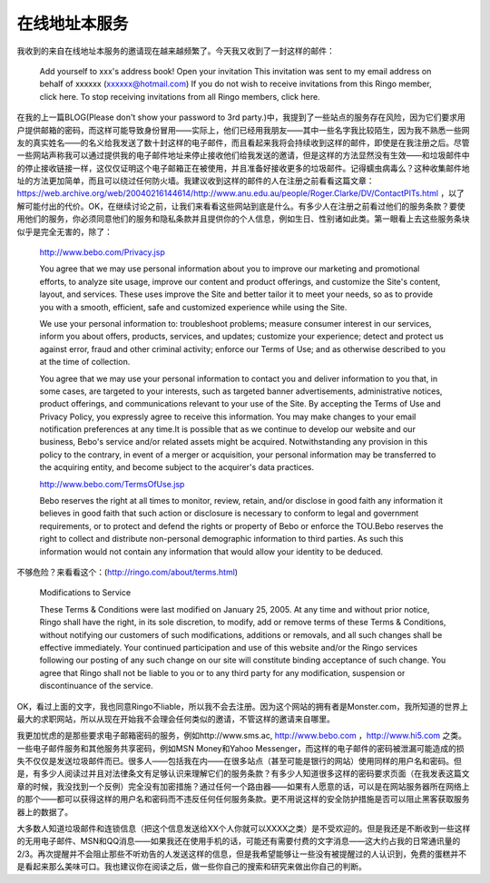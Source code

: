 .. meta::
   :description: 我收到的来自在线地址本服务的邀请现在越来越频繁了。今天我又收到了一封这样的邮件：

在线地址本服务
==================
.. post:: 13 May, 2005
   :category: English Writing Practice
   :author: me
   :nocomments:

我收到的来自在线地址本服务的邀请现在越来越频繁了。今天我又收到了一封这样的邮件：

    Add yourself to xxx's address book! Open your invitation
    This invitation was sent to my email address on behalf of xxxxxx (xxxxxx@hotmail.com)
    If you do not wish to receive invitations from this Ringo member, click here. To stop receiving invitations from all Ringo members, click here.

在我的上一篇BLOG(Please don't show your password to 3rd party.)中，我提到了一些站点的服务存在风险，因为它们要求用户提供邮箱的密码，而这样可能导致身份冒用——实际上，他们已经用我朋友——其中一些名字我比较陌生，因为我不熟悉一些网友的真实姓名——的名义给我发送了数十封这样的电子邮件，而且看起来我将会持续收到这样的邮件，即使是在我注册之后。尽管一些网站声称我可以通过提供我的电子邮件地址来停止接收他们给我发送的邀请，但是这样的方法显然没有生效——和垃圾邮件中的停止接收链接一样，这仅仅证明这个电子邮箱正在被使用，并且准备好接收更多的垃圾邮件。记得蠕虫病毒么？这种收集邮件地址的方法更加简单，而且可以绕过任何防火墙。我建议收到这样的邮件的人在注册之前看看这篇文章：https://web.archive.org/web/20040216144614/http://www.anu.edu.au/people/Roger.Clarke/DV/ContactPITs.html ，以了解可能付出的代价。OK，在继续讨论之前，让我们来看看这些网站到底是什么。有多少人在注册之前看过他们的服务条款？要使用他们的服务，你必须同意他们的服务和隐私条款并且提供你的个人信息，例如生日、性别诸如此类。第一眼看上去这些服务条块似乎是完全无害的，除了：

    http://www.bebo.com/Privacy.jsp

    You agree that we may use personal information about you to improve our marketing and promotional efforts, to analyze site usage, improve our content and product offerings, and customize the Site's content, layout, and services. These uses improve the Site and better tailor it to meet your needs, so as to provide you with a smooth, efficient, safe and customized experience while using the Site.

    We use your personal information to: troubleshoot problems; measure consumer interest in our services, inform you about offers, products, services, and updates; customize your experience; detect and protect us against error, fraud and other criminal activity; enforce our Terms of Use; and as otherwise described to you at the time of collection.

    You agree that we may use your personal information to contact you and deliver information to you that, in some cases, are targeted to your interests, such as targeted banner advertisements, administrative notices, product offerings, and communications relevant to your use of the Site. By accepting the Terms of Use and Privacy Policy, you expressly agree to receive this information. You may make changes to your email notification preferences at any time.It is possible that as we continue to develop our website and our business, Bebo's service and/or related assets might be acquired. Notwithstanding any provision in this policy to the contrary, in event of a merger or acquisition, your personal information may be transferred to the acquiring entity, and become subject to the acquirer's data practices.

    http://www.bebo.com/TermsOfUse.jsp

    Bebo reserves the right at all times to monitor, review, retain, and/or disclose in good faith any information it believes in good faith that such action or disclosure is necessary to conform to legal and government requirements, or to protect and defend the rights or property of Bebo or enforce the TOU.Bebo reserves the right to collect and distribute non-personal demographic information to third parties. As such this information would not contain any information that would allow your identity to be deduced.

不够危险？来看看这个：(http://ringo.com/about/terms.html)

    Modifications to Service
    
    These Terms & Conditions were last modified on January 25, 2005. At any time and without prior notice, Ringo shall have the right, in its sole discretion, to modify, add or remove terms of these Terms & Conditions, without notifying our customers of such modifications, additions or removals, and all such changes shall be effective immediately. Your continued participation and use of this website and/or the Ringo services following our posting of any such change on our site will constitute binding acceptance of such change. You agree that Ringo shall not be liable to you or to any third party for any modification, suspension or discontinuance of the service.

OK，看过上面的文字，我也同意Ringo不liable，所以我不会去注册。因为这个网站的拥有者是Monster.com，我所知道的世界上最大的求职网站，所以从现在开始我不会理会任何类似的邀请，不管这样的邀请来自哪里。

我更加忧虑的是那些要求电子邮箱密码的服务，例如http://www.sms.ac, http://www.bebo.com ，http://www.hi5.com 之类。一些电子邮件服务和其他服务共享密码，例如MSN Money和Yahoo Messenger，而这样的电子邮件的密码被泄漏可能造成的损失不仅仅是发送垃圾邮件而已。很多人——包括我在内——在很多站点（甚至可能是银行的网站）使用同样的用户名和密码。但是，有多少人阅读过并且对法律条文有足够认识来理解它们的服务条款？有多少人知道很多这样的密码要求页面（在我发表这篇文章的时候，我没找到一个反例）完全没有加密措施？通过任何一个路由器——如果有人愿意的话，可以是在网站服务器所在网络上的那个——都可以获得这样的用户名和密码而不违反任何任何服务条款。更不用说这样的安全防护措施是否可以阻止黑客获取服务器上的数据了。

大多数人知道垃圾邮件和连锁信息（把这个信息发送给XX个人你就可以XXXX之类）是不受欢迎的。但是我还是不断收到一些这样的无用电子邮件、MSN和QQ消息——如果我还在使用手机的话，可能还有需要付费的文字消息——这大约占我的日常通讯量的2/3。再次提醒并不会阻止那些不听劝告的人发送这样的信息，但是我希望能够让一些没有被提醒过的人认识到，免费的蛋糕并不是看起来那么美味可口。我也建议你在阅读之后，做一些你自己的搜索和研究来做出你自己的判断。
